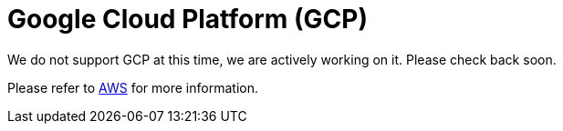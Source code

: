 = Google Cloud Platform (GCP)

We do not support GCP at this time, we are actively working on it. Please check back soon. 

Please refer to xref:cloud4:resources:aws.adoc[AWS] for more information.